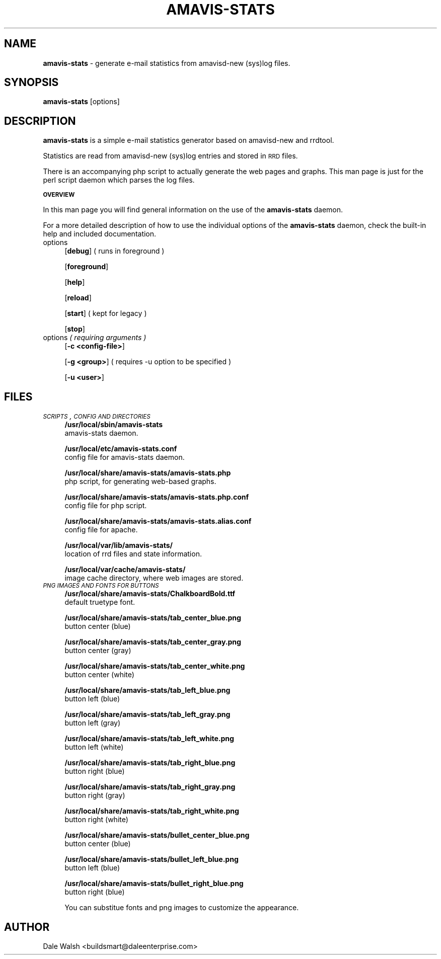 .\" Automatically generated by Pod::Man v1.37, Pod::Parser v1.32
.\"
.\" Standard preamble:
.\" ========================================================================
.de Sh \" Subsection heading
.br
.if t .Sp
.ne 5
.PP
\fB\\$1\fR
.PP
..
.de Sp \" Vertical space (when we can't use .PP)
.if t .sp .5v
.if n .sp
..
.de Vb \" Begin verbatim text
.ft CW
.nf
.ne \\$1
..
.de Ve \" End verbatim text
.ft R
.fi
..
.\" Set up some character translations and predefined strings.  \*(-- will
.\" give an unbreakable dash, \*(PI will give pi, \*(L" will give a left
.\" double quote, and \*(R" will give a right double quote.  \*(C+ will
.\" give a nicer C++.  Capital omega is used to do unbreakable dashes and
.\" therefore won't be available.  \*(C` and \*(C' expand to `' in nroff,
.\" nothing in troff, for use with C<>.
.tr \(*W-
.ds C+ C\v'-.1v'\h'-1p'\s-2+\h'-1p'+\s0\v'.1v'\h'-1p'
.ie n \{\
.    ds -- \(*W-
.    ds PI pi
.    if (\n(.H=4u)&(1m=24u) .ds -- \(*W\h'-12u'\(*W\h'-12u'-\" diablo 10 pitch
.    if (\n(.H=4u)&(1m=20u) .ds -- \(*W\h'-12u'\(*W\h'-8u'-\"  diablo 12 pitch
.    ds L" ""
.    ds R" ""
.    ds C` ""
.    ds C' ""
'br\}
.el\{\
.    ds -- \|\(em\|
.    ds PI \(*p
.    ds L" ``
.    ds R" ''
'br\}
.\"
.\" If the F register is turned on, we'll generate index entries on stderr for
.\" titles (.TH), headers (.SH), subsections (.Sh), items (.Ip), and index
.\" entries marked with X<> in POD.  Of course, you'll have to process the
.\" output yourself in some meaningful fashion.
.if \nF \{\
.    de IX
.    tm Index:\\$1\t\\n%\t"\\$2"
..
.    nr % 0
.    rr F
.\}
.\"
.\" For nroff, turn off justification.  Always turn off hyphenation; it makes
.\" way too many mistakes in technical documents.
.hy 0
.if n .na
.\"
.\" Accent mark definitions (@(#)ms.acc 1.5 88/02/08 SMI; from UCB 4.2).
.\" Fear.  Run.  Save yourself.  No user-serviceable parts.
.    \" fudge factors for nroff and troff
.if n \{\
.    ds #H 0
.    ds #V .8m
.    ds #F .3m
.    ds #[ \f1
.    ds #] \fP
.\}
.if t \{\
.    ds #H ((1u-(\\\\n(.fu%2u))*.13m)
.    ds #V .6m
.    ds #F 0
.    ds #[ \&
.    ds #] \&
.\}
.    \" simple accents for nroff and troff
.if n \{\
.    ds ' \&
.    ds ` \&
.    ds ^ \&
.    ds , \&
.    ds ~ ~
.    ds /
.\}
.if t \{\
.    ds ' \\k:\h'-(\\n(.wu*8/10-\*(#H)'\'\h"|\\n:u"
.    ds ` \\k:\h'-(\\n(.wu*8/10-\*(#H)'\`\h'|\\n:u'
.    ds ^ \\k:\h'-(\\n(.wu*10/11-\*(#H)'^\h'|\\n:u'
.    ds , \\k:\h'-(\\n(.wu*8/10)',\h'|\\n:u'
.    ds ~ \\k:\h'-(\\n(.wu-\*(#H-.1m)'~\h'|\\n:u'
.    ds / \\k:\h'-(\\n(.wu*8/10-\*(#H)'\z\(sl\h'|\\n:u'
.\}
.    \" troff and (daisy-wheel) nroff accents
.ds : \\k:\h'-(\\n(.wu*8/10-\*(#H+.1m+\*(#F)'\v'-\*(#V'\z.\h'.2m+\*(#F'.\h'|\\n:u'\v'\*(#V'
.ds 8 \h'\*(#H'\(*b\h'-\*(#H'
.ds o \\k:\h'-(\\n(.wu+\w'\(de'u-\*(#H)/2u'\v'-.3n'\*(#[\z\(de\v'.3n'\h'|\\n:u'\*(#]
.ds d- \h'\*(#H'\(pd\h'-\w'~'u'\v'-.25m'\f2\(hy\fP\v'.25m'\h'-\*(#H'
.ds D- D\\k:\h'-\w'D'u'\v'-.11m'\z\(hy\v'.11m'\h'|\\n:u'
.ds th \*(#[\v'.3m'\s+1I\s-1\v'-.3m'\h'-(\w'I'u*2/3)'\s-1o\s+1\*(#]
.ds Th \*(#[\s+2I\s-2\h'-\w'I'u*3/5'\v'-.3m'o\v'.3m'\*(#]
.ds ae a\h'-(\w'a'u*4/10)'e
.ds Ae A\h'-(\w'A'u*4/10)'E
.    \" corrections for vroff
.if v .ds ~ \\k:\h'-(\\n(.wu*9/10-\*(#H)'\s-2\u~\d\s+2\h'|\\n:u'
.if v .ds ^ \\k:\h'-(\\n(.wu*10/11-\*(#H)'\v'-.4m'^\v'.4m'\h'|\\n:u'
.    \" for low resolution devices (crt and lpr)
.if \n(.H>23 .if \n(.V>19 \
\{\
.    ds : e
.    ds 8 ss
.    ds o a
.    ds d- d\h'-1'\(ga
.    ds D- D\h'-1'\(hy
.    ds th \o'bp'
.    ds Th \o'LP'
.    ds ae ae
.    ds Ae AE
.\}
.rm #[ #] #H #V #F C
.\" ========================================================================
.\"
.IX Title "AMAVIS-STATS 1"
.TH AMAVIS-STATS 1 "2009-02-24" "0.1.22" "amavisd-new companion"
.SH "NAME"
\&\fBamavis\-stats\fR \- generate e\-mail statistics from amavisd\-new (sys)log files.
.SH "SYNOPSIS"
.IX Header "SYNOPSIS"
\&\fBamavis-stats\fR [options]
.SH "DESCRIPTION"
.IX Header "DESCRIPTION"
\&\fBamavis-stats\fR is a simple e\-mail statistics generator based on amavisd-new
and rrdtool.
.PP
Statistics are read from amavisd-new (sys)log entries and stored in \s-1RRD\s0 files.
.PP
There is an accompanying php script to actually generate the web pages and graphs.
This man page is just for the perl script daemon which parses the log files.
.Sh "\s-1OVERVIEW\s0"
.IX Subsection "OVERVIEW"
In this man page you will find general information on the use of the \fBamavis-stats\fR
daemon.
.PP
For a more detailed description of how to use the individual options of the
\&\fBamavis-stats\fR daemon, check the built-in help and included documentation.
.IP "options" 4
.IX Item "options"
[\fBdebug\fR] ( runs in foreground )
.Sp
[\fBforeground\fR]
.Sp
[\fBhelp\fR]
.Sp
[\fBreload\fR]
.Sp
[\fBstart\fR] ( kept for legacy )
.Sp
[\fBstop\fR]
.IP "options \fI( requiring arguments )\fR" 4
.IX Item "options ( requiring arguments )"
[\fB\-c\ <config-file>\fR]
.Sp
[\fB\-g\ <group>\fR] ( requires \-u option to be specified )
.Sp
[\fB\-u\ <user>\fR]
.SH "FILES"
.IX Header "FILES"
.IP "\fI\s-1SCRIPTS\s0, \s-1CONFIG\s0 \s-1AND\s0 \s-1DIRECTORIES\s0\fR" 4
.IX Item "SCRIPTS, CONFIG AND DIRECTORIES"
\&\fB/usr/local/sbin/amavis\-stats\fR
 amavis-stats daemon.
.Sp
\&\fB/usr/local/etc/amavis\-stats.conf\fR
 config file for amavis-stats daemon.
.Sp
\&\fB/usr/local/share/amavis\-stats/amavis\-stats.php\fR
 php script, for generating web-based graphs.
.Sp
\&\fB/usr/local/share/amavis\-stats/amavis\-stats.php.conf\fR
 config file for php script.
.Sp
\&\fB/usr/local/share/amavis\-stats/amavis\-stats.alias.conf\fR
 config file for apache.
.Sp
\&\fB/usr/local/var/lib/amavis\-stats/\fR
 location of rrd files and state information.
.Sp
\&\fB/usr/local/var/cache/amavis\-stats/\fR
 image cache directory, where web images are stored.
.IP "\fI\s-1PNG\s0 \s-1IMAGES\s0 \s-1AND\s0 \s-1FONTS\s0 \s-1FOR\s0 \s-1BUTTONS\s0\fR" 4
.IX Item "PNG IMAGES AND FONTS FOR BUTTONS"
\&\fB/usr/local/share/amavis\-stats/ChalkboardBold.ttf\fR
 default truetype font.
.Sp
\&\fB/usr/local/share/amavis\-stats/tab_center_blue.png\fR
 button center (blue)
.Sp
\&\fB/usr/local/share/amavis\-stats/tab_center_gray.png\fR
 button center (gray)
.Sp
\&\fB/usr/local/share/amavis\-stats/tab_center_white.png\fR
 button center (white)
.Sp
\&\fB/usr/local/share/amavis\-stats/tab_left_blue.png\fR
 button left (blue)
.Sp
\&\fB/usr/local/share/amavis\-stats/tab_left_gray.png\fR
 button left (gray)
.Sp
\&\fB/usr/local/share/amavis\-stats/tab_left_white.png\fR
 button left (white)
.Sp
\&\fB/usr/local/share/amavis\-stats/tab_right_blue.png\fR
 button right (blue)
.Sp
\&\fB/usr/local/share/amavis\-stats/tab_right_gray.png\fR
 button right (gray)
.Sp
\&\fB/usr/local/share/amavis\-stats/tab_right_white.png\fR
 button right (white)
.Sp
\&\fB/usr/local/share/amavis\-stats/bullet_center_blue.png\fR
 button center (blue)
.Sp
\&\fB/usr/local/share/amavis\-stats/bullet_left_blue.png\fR
 button left (blue)
.Sp
\&\fB/usr/local/share/amavis\-stats/bullet_right_blue.png\fR
 button right (blue)
.Sp
You can substitue fonts and png images to customize the appearance.
.SH "AUTHOR"
.IX Header "AUTHOR"
Dale Walsh <buildsmart@daleenterprise.com>
